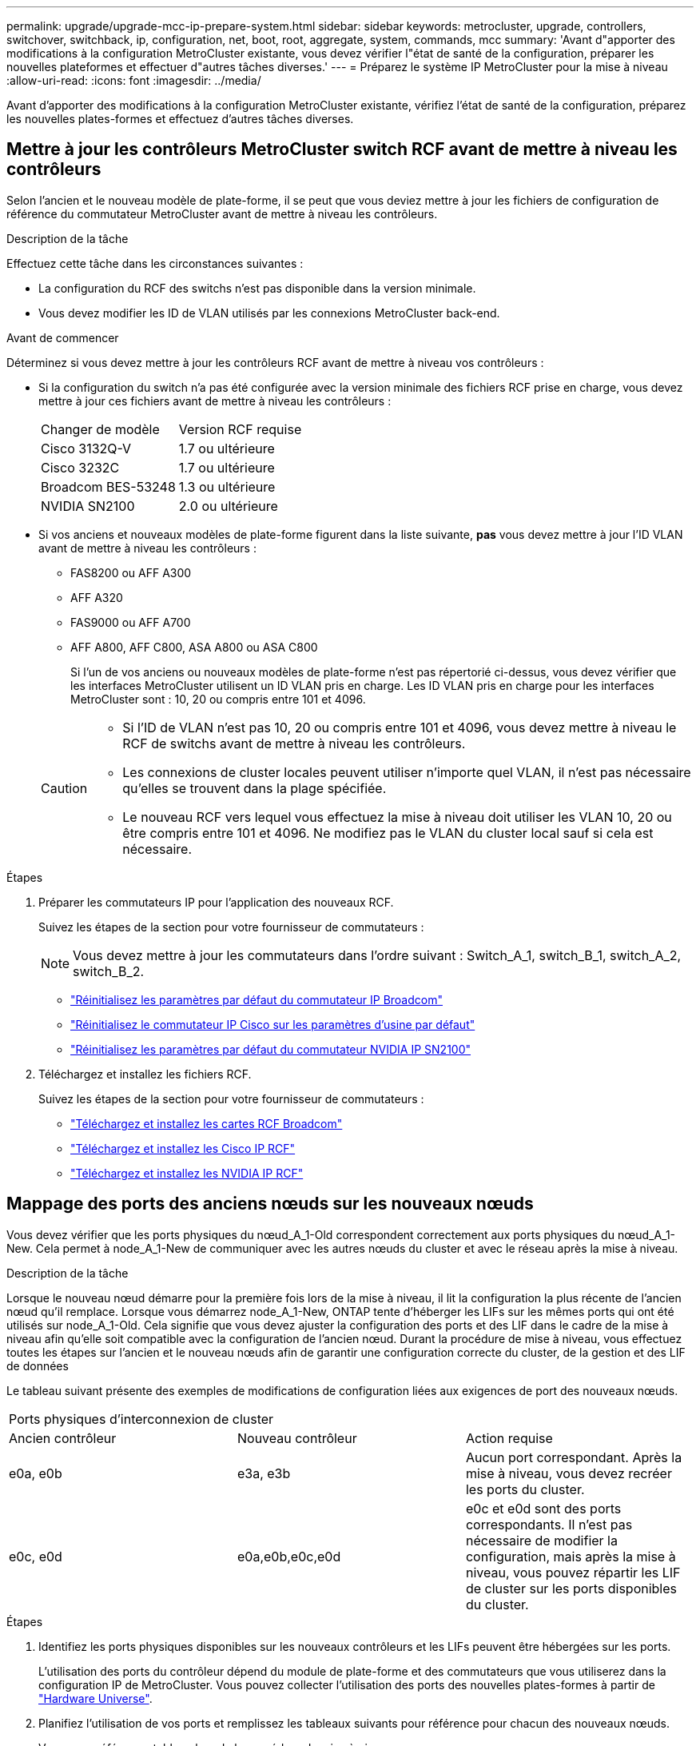 ---
permalink: upgrade/upgrade-mcc-ip-prepare-system.html 
sidebar: sidebar 
keywords: metrocluster, upgrade, controllers, switchover, switchback, ip, configuration, net, boot, root, aggregate, system, commands, mcc 
summary: 'Avant d"apporter des modifications à la configuration MetroCluster existante, vous devez vérifier l"état de santé de la configuration, préparer les nouvelles plateformes et effectuer d"autres tâches diverses.' 
---
= Préparez le système IP MetroCluster pour la mise à niveau
:allow-uri-read: 
:icons: font
:imagesdir: ../media/


[role="lead"]
Avant d'apporter des modifications à la configuration MetroCluster existante, vérifiez l'état de santé de la configuration, préparez les nouvelles plates-formes et effectuez d'autres tâches diverses.



== Mettre à jour les contrôleurs MetroCluster switch RCF avant de mettre à niveau les contrôleurs

Selon l'ancien et le nouveau modèle de plate-forme, il se peut que vous deviez mettre à jour les fichiers de configuration de référence du commutateur MetroCluster avant de mettre à niveau les contrôleurs.

.Description de la tâche
Effectuez cette tâche dans les circonstances suivantes :

* La configuration du RCF des switchs n'est pas disponible dans la version minimale.
* Vous devez modifier les ID de VLAN utilisés par les connexions MetroCluster back-end.


.Avant de commencer
Déterminez si vous devez mettre à jour les contrôleurs RCF avant de mettre à niveau vos contrôleurs :

* Si la configuration du switch n'a pas été configurée avec la version minimale des fichiers RCF prise en charge, vous devez mettre à jour ces fichiers avant de mettre à niveau les contrôleurs :
+
|===


| Changer de modèle | Version RCF requise 


 a| 
Cisco 3132Q-V
 a| 
1.7 ou ultérieure



 a| 
Cisco 3232C
 a| 
1.7 ou ultérieure



 a| 
Broadcom BES-53248
 a| 
1.3 ou ultérieure



 a| 
NVIDIA SN2100
 a| 
2.0 ou ultérieure

|===
* Si vos anciens et nouveaux modèles de plate-forme figurent dans la liste suivante, *pas* vous devez mettre à jour l'ID VLAN avant de mettre à niveau les contrôleurs :
+
** FAS8200 ou AFF A300
** AFF A320
** FAS9000 ou AFF A700
** AFF A800, AFF C800, ASA A800 ou ASA C800
+
Si l'un de vos anciens ou nouveaux modèles de plate-forme n'est pas répertorié ci-dessus, vous devez vérifier que les interfaces MetroCluster utilisent un ID VLAN pris en charge. Les ID VLAN pris en charge pour les interfaces MetroCluster sont : 10, 20 ou compris entre 101 et 4096.

+
[CAUTION]
====
*** Si l'ID de VLAN n'est pas 10, 20 ou compris entre 101 et 4096, vous devez mettre à niveau le RCF de switchs avant de mettre à niveau les contrôleurs.
*** Les connexions de cluster locales peuvent utiliser n'importe quel VLAN, il n'est pas nécessaire qu'elles se trouvent dans la plage spécifiée.
*** Le nouveau RCF vers lequel vous effectuez la mise à niveau doit utiliser les VLAN 10, 20 ou être compris entre 101 et 4096. Ne modifiez pas le VLAN du cluster local sauf si cela est nécessaire.


====




.Étapes
. Préparer les commutateurs IP pour l'application des nouveaux RCF.
+
Suivez les étapes de la section pour votre fournisseur de commutateurs :

+

NOTE: Vous devez mettre à jour les commutateurs dans l'ordre suivant : Switch_A_1, switch_B_1, switch_A_2, switch_B_2.

+
** link:../install-ip/task_switch_config_broadcom.html#resetting-the-broadcom-ip-switch-to-factory-defaults["Réinitialisez les paramètres par défaut du commutateur IP Broadcom"]
** link:../install-ip/task_switch_config_cisco.html#resetting-the-cisco-ip-switch-to-factory-defaults["Réinitialisez le commutateur IP Cisco sur les paramètres d'usine par défaut"]
** link:../install-ip/task_switch_config_nvidia.html#reset-the-nvidia-ip-sn2100-switch-to-factory-defaults["Réinitialisez les paramètres par défaut du commutateur NVIDIA IP SN2100"]


. Téléchargez et installez les fichiers RCF.
+
Suivez les étapes de la section pour votre fournisseur de commutateurs :

+
** link:../install-ip/task_switch_config_broadcom.html#downloading-and-installing-the-broadcom-rcf-files["Téléchargez et installez les cartes RCF Broadcom"]
** link:../install-ip/task_switch_config_cisco.html#downloading-and-installing-the-cisco-ip-rcf-files["Téléchargez et installez les Cisco IP RCF"]
** link:../install-ip/task_switch_config_nvidia.html#download-and-install-the-nvidia-rcf-files["Téléchargez et installez les NVIDIA IP RCF"]






== Mappage des ports des anciens nœuds sur les nouveaux nœuds

Vous devez vérifier que les ports physiques du nœud_A_1-Old correspondent correctement aux ports physiques du nœud_A_1-New. Cela permet à node_A_1-New de communiquer avec les autres nœuds du cluster et avec le réseau après la mise à niveau.

.Description de la tâche
Lorsque le nouveau nœud démarre pour la première fois lors de la mise à niveau, il lit la configuration la plus récente de l'ancien nœud qu'il remplace. Lorsque vous démarrez node_A_1-New, ONTAP tente d'héberger les LIFs sur les mêmes ports qui ont été utilisés sur node_A_1-Old. Cela signifie que vous devez ajuster la configuration des ports et des LIF dans le cadre de la mise à niveau afin qu'elle soit compatible avec la configuration de l'ancien nœud. Durant la procédure de mise à niveau, vous effectuez toutes les étapes sur l'ancien et le nouveau nœuds afin de garantir une configuration correcte du cluster, de la gestion et des LIF de données

Le tableau suivant présente des exemples de modifications de configuration liées aux exigences de port des nouveaux nœuds.

|===


3+| Ports physiques d'interconnexion de cluster 


| Ancien contrôleur | Nouveau contrôleur | Action requise 


 a| 
e0a, e0b
 a| 
e3a, e3b
 a| 
Aucun port correspondant. Après la mise à niveau, vous devez recréer les ports du cluster.



 a| 
e0c, e0d
 a| 
e0a,e0b,e0c,e0d
 a| 
e0c et e0d sont des ports correspondants. Il n'est pas nécessaire de modifier la configuration, mais après la mise à niveau, vous pouvez répartir les LIF de cluster sur les ports disponibles du cluster.

|===
.Étapes
. Identifiez les ports physiques disponibles sur les nouveaux contrôleurs et les LIFs peuvent être hébergées sur les ports.
+
L'utilisation des ports du contrôleur dépend du module de plate-forme et des commutateurs que vous utiliserez dans la configuration IP de MetroCluster. Vous pouvez collecter l'utilisation des ports des nouvelles plates-formes à partir de link:https://hwu.netapp.com["Hardware Universe"^].

. Planifiez l'utilisation de vos ports et remplissez les tableaux suivants pour référence pour chacun des nouveaux nœuds.
+
Vous vous référez au tableau lors de la procédure de mise à niveau.

+
|===


|  3+| Node_A_1-Old 3+| Node_A_1-New 


| LIF | Ports | Les IPspaces | Les domaines de diffusion | Ports | Les IPspaces | Les domaines de diffusion 


 a| 
Cluster 1
 a| 
 a| 
 a| 
 a| 
 a| 
 a| 



 a| 
Cluster 2
 a| 
 a| 
 a| 
 a| 
 a| 
 a| 



 a| 
Cluster 3
 a| 
 a| 
 a| 
 a| 
 a| 
 a| 



 a| 
Cluster 4
 a| 
 a| 
 a| 
 a| 
 a| 
 a| 



 a| 
Gestion de nœuds
 a| 
 a| 
 a| 
 a| 
 a| 
 a| 



 a| 
Gestion du cluster
 a| 
 a| 
 a| 
 a| 
 a| 
 a| 



 a| 
Données 1
 a| 
 a| 
 a| 
 a| 
 a| 
 a| 



 a| 
Données 2
 a| 
 a| 
 a| 
 a| 
 a| 
 a| 



 a| 
Données 3
 a| 
 a| 
 a| 
 a| 
 a| 
 a| 



 a| 
Données 4
 a| 
 a| 
 a| 
 a| 
 a| 
 a| 



 a| 
SAN
 a| 
 a| 
 a| 
 a| 
 a| 
 a| 



 a| 
Port intercluster
 a| 
 a| 
 a| 
 a| 
 a| 
 a| 

|===




== NetBoot les nouveaux contrôleurs

Une fois les nouveaux nœuds installés, vous devez démarrage sur le réseau pour vous assurer que la version des nouveaux nœuds exécute la même version de ONTAP que les nœuds d'origine. Le terme netboot signifie que vous êtes en cours de démarrage à partir d'une image ONTAP stockée sur un serveur distant. Lorsque vous vous préparez à netboot, vous devez placer une copie de l'image de démarrage ONTAP 9 sur un serveur web auquel le système peut accéder.

.Étapes
. NetBoot les nouveaux contrôleurs :
+
.. Accédez au link:https://mysupport.netapp.com/site/["Site de support NetApp"^] pour télécharger les fichiers utilisés pour effectuer le démarrage sur le réseau du système.
.. Téléchargez le logiciel ONTAP approprié depuis la section de téléchargement des logiciels du site de support NetApp et stockez le `ontap-version_image.tgz` fichier dans un répertoire accessible sur le web.
.. Accédez au répertoire accessible sur le Web et vérifiez que les fichiers dont vous avez besoin sont disponibles.
+
Votre liste de répertoires doit contenir un dossier netboot avec un fichier du noyau :

+
`_ontap-version_image.tgz`

+
Vous n'avez pas besoin d'extraire le `_ontap-version_image.tgz` fichier.

.. À `LOADER` l'invite, configurer la connexion netboot pour une LIF de gestion :
+
|===


| Si l'adressage IP est... | Alors... 


 a| 
DHCP
 a| 
Configurer la connexion automatique :

`ifconfig e0M -auto`



 a| 
Statique
 a| 
Configurer la connexion manuelle :

`ifconfig e0M -addr=_ip_addr_ -mask=_netmask_ -gw=_gateway_`

|===
.. Effectuer la démarrage sur le réseau.
+
`netboot \http://_web_server_ip/path_to_web-accessible_directory/ontap-version_image.tgz`

.. Dans le menu de démarrage, sélectionnez option **(7) installer le nouveau logiciel en premier** pour télécharger et installer la nouvelle image logicielle sur le périphérique d'amorçage.
+
Ne tenez pas compte du message suivant :

+
`"This procedure is not supported for Non-Disruptive Upgrade on an HA pair"`. Il s'applique aux mises à niveau logicielles sans interruption et non aux mises à niveau des contrôleurs.

.. Si vous êtes invité à poursuivre la procédure, entrez `y`, Et lorsque vous êtes invité à saisir l'URL du fichier image :
+
`http://__web_server_ip/path_to_web-accessible_directory/ontap-version___image.tgz`

.. Entrez le nom d'utilisateur et le mot de passe, le cas échéant, ou appuyez sur entrée pour continuer.
.. Assurez-vous d'entrer `n` pour ignorer la restauration de la sauvegarde lorsque vous voyez une invite similaire à la suivante :
+
[listing]
----
Do you want to restore the backup configuration now? {y|n} n
----
.. Redémarrez en entrant `*y*` lorsque vous voyez une invite similaire à la suivante :
+
[listing]
----
The node must be rebooted to start using the newly installed software. Do you want to reboot now? {y|n}
----






== Effacez la configuration d'un module de contrôleur

Avant d'utiliser un nouveau module de contrôleur dans la configuration MetroCluster, il faut effacer la configuration existante.

.Étapes
. Si nécessaire, arrêtez le nœud pour afficher l' `LOADER`invite :
+
`halt`

. À l' `LOADER`invite, définissez les variables d'environnement sur les valeurs par défaut :
+
`set-defaults`

. Enregistrez l'environnement :
+
`saveenv`

. À l' `LOADER`invite, lancez le menu de démarrage :
+
`boot_ontap menu`

. À l'invite du menu de démarrage, effacez la configuration :
+
`wipeconfig`

+
Répondez `yes` à l'invite de confirmation.

+
Le nœud redémarre et le menu de démarrage s'affiche de nouveau.

. Dans le menu de démarrage, sélectionnez l'option *5* pour démarrer le système en mode Maintenance.
+
Répondez `yes` à l'invite de confirmation.





== Vérifier l'état de santé des MetroCluster avant la mise à niveau du site

Vous devez vérifier l'état de santé et la connectivité de la configuration MetroCluster avant d'effectuer la mise à niveau.

.Étapes
. Vérifier le fonctionnement de la configuration MetroCluster dans ONTAP :
+
.. Vérifiez si les nœuds sont multipathed : +
`node run -node <node_name> sysconfig -a`
+
Exécutez cette commande pour chaque nœud de la configuration MetroCluster.

.. Vérifier qu'il n'y a pas de disques défectueux dans la configuration : +
`storage disk show -broken`
+
Exécutez cette commande sur chaque nœud de la configuration MetroCluster.

.. Vérifiez si des alertes d'intégrité sont émises :
+
`system health alert show`

+
Exécutez cette commande sur chaque cluster.

.. Vérifier les licences sur les clusters :
+
`system license show`

+
Exécutez cette commande sur chaque cluster.

.. Vérifiez les périphériques connectés aux nœuds :
+
`network device-discovery show`

+
Exécutez cette commande sur chaque cluster.

.. Vérifiez que le fuseau horaire et l'heure sont correctement définis sur les deux sites :
+
`cluster date show`

+
Exécutez cette commande sur chaque cluster. Vous pouvez utiliser les `cluster date` commandes pour configurer l'heure et le fuseau horaire.



. Vérifier le mode opérationnel de la configuration MetroCluster et effectuer un contrôle MetroCluster.
+
.. Confirmer la configuration MetroCluster et la présence du mode opérationnel `normal`: +
`metrocluster show`
.. Confirmer que tous les nœuds attendus sont affichés : +
`metrocluster node show`
.. Exécutez la commande suivante :
+
`metrocluster check run`

.. Afficher les résultats de la vérification MetroCluster :
+
`metrocluster check show`



. Vérifiez le câblage MetroCluster à l'aide de l'outil Config Advisor.
+
.. Téléchargez et exécutez Config Advisor.
+
https://mysupport.netapp.com/site/tools/tool-eula/activeiq-configadvisor["Téléchargement NetApp : Config Advisor"]

.. Une fois Config Advisor exécuté, vérifiez les résultats de l'outil et suivez les recommandations fournies dans la sortie pour résoudre tous les problèmes détectés.






== Recueillez les informations avant la mise à niveau

Avant la mise à niveau, vous devez collecter les informations de chacun des nœuds et, si nécessaire, ajuster les domaines de diffusion réseau, supprimer tous les VLAN et groupes d'interfaces et collecter des informations de cryptage.

.Étapes
. Notez le câblage physique de chaque nœud et étiqueteuse les câbles si nécessaire pour permettre un câblage correct des nouveaux nœuds.
. Collectez les informations relatives à l'interconnexion, au port et à la LIF pour chaque nœud.
+
Collectez les valeurs de sortie des commandes suivantes pour chaque nœud :

+
** `metrocluster interconnect show`
** `metrocluster configuration-settings connection show`
** `network interface show -role cluster,node-mgmt`
** `network port show -node <node_name> -type physical`
** `network port vlan show -node <node_name>`
** `network port ifgrp show -node <node_name> -instance`
** `network port broadcast-domain show`
** `network port reachability show -detail`
** `network ipspace show`
** `volume show`
** `storage aggregate show`
** `system node run -node <node_name> sysconfig -a`
** `aggr show -r`
** `disk show`
** `system node run <node-name> disk show`
** `vol show -fields type`
** `vol show -fields type , space-guarantee`
** `vserver fcp initiator show`
** `storage disk show`
** `metrocluster configuration-settings interface show`


. Rassemblez les UUID du site_B (site dont les plates-formes sont actuellement mises à niveau) :
+
`metrocluster node show -fields node-cluster-uuid, node-uuid`

+
Ces valeurs doivent être configurées avec précision sur les nouveaux modules de contrôleur site_B pour garantir la réussite de la mise à niveau. Copiez les valeurs dans un fichier afin de pouvoir les copier dans les commandes plus tard dans le processus de mise à niveau.

+
L'exemple suivant montre la sortie de la commande avec les UID :

+
[listing]
----
cluster_B::> metrocluster node show -fields node-cluster-uuid, node-uuid
  (metrocluster node show)
dr-group-id cluster     node   node-uuid                            node-cluster-uuid
----------- --------- -------- ------------------------------------ ------------------------------
1           cluster_A node_A_1 f03cb63c-9a7e-11e7-b68b-00a098908039 ee7db9d5-9a82-11e7-b68b-00a098908039
1           cluster_A node_A_2 aa9a7a7a-9a81-11e7-a4e9-00a098908c35 ee7db9d5-9a82-11e7-b68b-00a098908039
1           cluster_B node_B_1 f37b240b-9ac1-11e7-9b42-00a098c9e55d 07958819-9ac6-11e7-9b42-00a098c9e55d
1           cluster_B node_B_2 bf8e3f8f-9ac4-11e7-bd4e-00a098ca379f 07958819-9ac6-11e7-9b42-00a098c9e55d
4 entries were displayed.
cluster_B::*
----
+
NetApp recommande d'enregistrer les UUID dans un tableau similaire à celui ci-dessous :

+
|===


| Cluster ou nœud | UUID 


 a| 
Cluster_B
 a| 
07958819-9ac6-11e7-9b42-00a098c9e55d



 a| 
Nœud_B_1
 a| 
f37b240b-9ac1-11e7-9b42-00a098c9e55d



 a| 
Nœud_B_2
 a| 
bf8e3f8f-9ac4-11e7-bd4e-00a098ca379f



 a| 
Cluster_A
 a| 
ee7db9d5-9a82-11e7-b68b-00a098908039



 a| 
Nœud_A_1
 a| 
f03cb63c-9a7e-11e7-b68b-00a098908039



 a| 
Nœud_A_2
 a| 
aa9a7a7a-9a81-11e7-a4e9-00a098908c35

|===
. Si les nœuds MetroCluster se trouvent dans une configuration SAN, collectez les informations pertinentes.
+
Collectez le résultat des commandes suivantes :

+
** `fcp adapter show -instance`
** `fcp interface show -instance`
** `iscsi interface show`
** `ucadmin show`


. Si le volume racine est chiffré, collectez et enregistrez la phrase de passe utilisée pour le gestionnaire de clés :
+
`security key-manager backup show`

. Si les nœuds MetroCluster utilisent le chiffrement pour des volumes ou des agrégats, copiez les informations concernant les clés et les clés de phrase secrète.
+
Pour plus d'informations, voir https://docs.netapp.com/ontap-9/topic/com.netapp.doc.pow-nve/GUID-1677AE0A-FEF7-45FA-8616-885AA3283BCF.html["Sauvegardez manuellement les informations intégrées de gestion des clés"].

+
.. Si le gestionnaire de clés intégré est configuré : +
`security key-manager onboard show-backup`
+
Vous avez besoin de la phrase de passe plus tard dans la procédure de mise à niveau.

.. Si le protocole KMIP (Enterprise Key Management) est configuré, exécutez les commandes suivantes :
+
`security key-manager external show -instance`
`security key-manager key query`



. Collectez les ID système des nœuds existants :
+
`metrocluster node show -fields node-systemid,ha-partner-systemid,dr-partner-systemid,dr-auxiliary-systemid`

+
Le résultat suivant montre les disques réattribués.

+
[listing]
----
::> metrocluster node show -fields node-systemid,ha-partner-systemid,dr-partner-systemid,dr-auxiliary-systemid

dr-group-id cluster     node     node-systemid ha-partner-systemid dr-partner-systemid dr-auxiliary-systemid
----------- ----------- -------- ------------- ------------------- ------------------- ---------------------
1           cluster_A node_A_1   537403324     537403323           537403321           537403322
1           cluster_A node_A_2   537403323     537403324           537403322           537403321
1           cluster_B node_B_1   537403322     537403321           537403323           537403324
1           cluster_B node_B_2   537403321     537403322           537403324           537403323
4 entries were displayed.
----




== Retirer le système de surveillance du médiateur ou du disjoncteur d'attache

Avant de mettre à niveau les plates-formes, vous devez supprimer la surveillance si la configuration MetroCluster est surveillée à l'aide de l'utilitaire Tiebreaker ou Mediator.

.Étapes
. Collectez les valeurs de sortie de la commande suivante :
+
`storage iscsi-initiator show`

. Supprimez la configuration MetroCluster existante du logiciel disjoncteur d'attache, du médiateur ou d'autres logiciels pouvant initier le basculement.
+
|===


| Si vous utilisez... | Utilisez cette procédure... 


 a| 
Disjoncteur d'attache
 a| 
link:../tiebreaker/concept_configuring_the_tiebreaker_software.html#removing-metrocluster-configurations["Suppression des configurations MetroCluster"]



 a| 
Médiateur
 a| 
Exécutez la commande suivante depuis l'invite ONTAP :

`metrocluster configuration-settings mediator remove`



 a| 
Applications tierces
 a| 
Reportez-vous à la documentation du produit.

|===




== Envoyer un message AutoSupport personnalisé avant la maintenance

Avant d'effectuer la maintenance, vous devez envoyer un message AutoSupport pour informer le support technique de NetApp que la maintenance est en cours. Informer le support technique que la maintenance est en cours empêche l'ouverture d'un dossier en supposant une interruption de l'activité.

.Description de la tâche
Cette tâche doit être effectuée sur chaque site MetroCluster.

.Étapes
. Connectez-vous au cluster.
. Appelez un message AutoSupport indiquant le début de la maintenance :
+
`system node autosupport invoke -node * -type all -message MAINT=__maintenance-window-in-hours__`

+
Le `maintenance-window-in-hours` le paramètre spécifie la longueur de la fenêtre de maintenance, avec un maximum de 72 heures. Si la maintenance est terminée avant le temps écoulé, vous pouvez appeler un message AutoSupport indiquant la fin de la période de maintenance :

+
`system node autosupport invoke -node * -type all -message MAINT=end`

. Répétez cette procédure sur le site du partenaire.


.Et la suite ?
link:upgrade-mcc-ip-manual-switchover.html["Basculer la configuration MetroCluster"].
